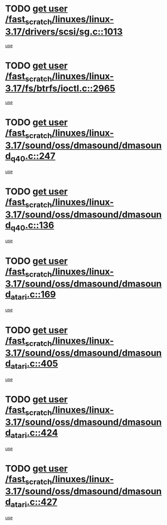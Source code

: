 * TODO [[view:/fast_scratch/linuxes/linux-3.17/drivers/scsi/sg.c::face=ovl-face1::linb=1013::colb=11::cole=19][get user /fast_scratch/linuxes/linux-3.17/drivers/scsi/sg.c::1013]]
[[view:/fast_scratch/linuxes/linux-3.17/drivers/scsi/sg.c::face=ovl-face2::linb=1016::colb=23::cole=26][use]]
* TODO [[view:/fast_scratch/linuxes/linux-3.17/fs/btrfs/ioctl.c::face=ovl-face1::linb=2965::colb=5::cole=13][get user /fast_scratch/linuxes/linux-3.17/fs/btrfs/ioctl.c::2965]]
[[view:/fast_scratch/linuxes/linux-3.17/fs/btrfs/ioctl.c::face=ovl-face2::linb=2970::colb=59::cole=64][use]]
* TODO [[view:/fast_scratch/linuxes/linux-3.17/sound/oss/dmasound/dmasound_q40.c::face=ovl-face1::linb=247::colb=8::cole=16][get user /fast_scratch/linuxes/linux-3.17/sound/oss/dmasound/dmasound_q40.c::247]]
[[view:/fast_scratch/linuxes/linux-3.17/sound/oss/dmasound/dmasound_q40.c::face=ovl-face2::linb=249::colb=24::cole=25][use]]
* TODO [[view:/fast_scratch/linuxes/linux-3.17/sound/oss/dmasound/dmasound_q40.c::face=ovl-face1::linb=136::colb=7::cole=15][get user /fast_scratch/linuxes/linux-3.17/sound/oss/dmasound/dmasound_q40.c::136]]
[[view:/fast_scratch/linuxes/linux-3.17/sound/oss/dmasound/dmasound_q40.c::face=ovl-face2::linb=138::colb=16::cole=17][use]]
* TODO [[view:/fast_scratch/linuxes/linux-3.17/sound/oss/dmasound/dmasound_atari.c::face=ovl-face1::linb=169::colb=6::cole=14][get user /fast_scratch/linuxes/linux-3.17/sound/oss/dmasound/dmasound_atari.c::169]]
[[view:/fast_scratch/linuxes/linux-3.17/sound/oss/dmasound/dmasound_atari.c::face=ovl-face2::linb=171::colb=15::cole=19][use]]
* TODO [[view:/fast_scratch/linuxes/linux-3.17/sound/oss/dmasound/dmasound_atari.c::face=ovl-face1::linb=405::colb=8::cole=16][get user /fast_scratch/linuxes/linux-3.17/sound/oss/dmasound/dmasound_atari.c::405]]
[[view:/fast_scratch/linuxes/linux-3.17/sound/oss/dmasound/dmasound_atari.c::face=ovl-face2::linb=407::colb=17::cole=18][use]]
* TODO [[view:/fast_scratch/linuxes/linux-3.17/sound/oss/dmasound/dmasound_atari.c::face=ovl-face1::linb=424::colb=8::cole=16][get user /fast_scratch/linuxes/linux-3.17/sound/oss/dmasound/dmasound_atari.c::424]]
[[view:/fast_scratch/linuxes/linux-3.17/sound/oss/dmasound/dmasound_atari.c::face=ovl-face2::linb=426::colb=17::cole=18][use]]
* TODO [[view:/fast_scratch/linuxes/linux-3.17/sound/oss/dmasound/dmasound_atari.c::face=ovl-face1::linb=427::colb=8::cole=16][get user /fast_scratch/linuxes/linux-3.17/sound/oss/dmasound/dmasound_atari.c::427]]
[[view:/fast_scratch/linuxes/linux-3.17/sound/oss/dmasound/dmasound_atari.c::face=ovl-face2::linb=429::colb=18::cole=19][use]]
